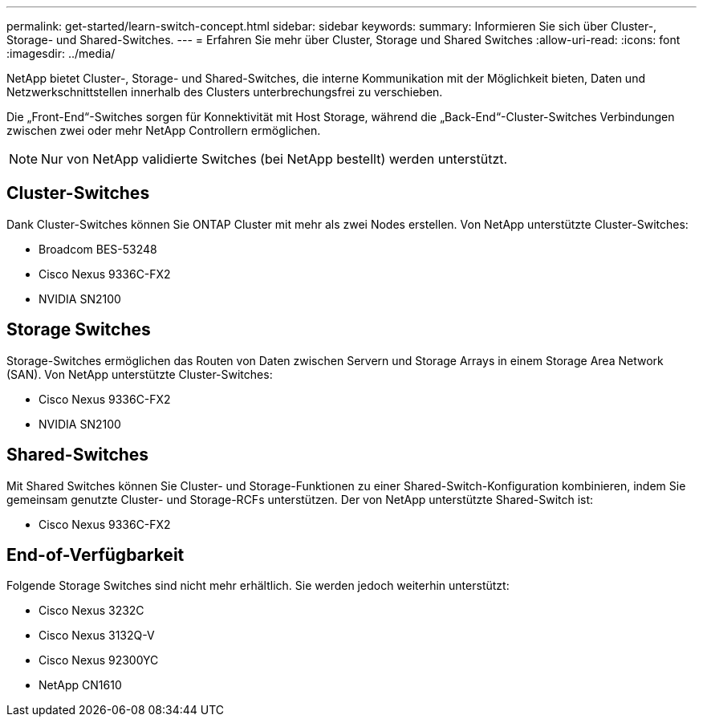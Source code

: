 ---
permalink: get-started/learn-switch-concept.html 
sidebar: sidebar 
keywords:  
summary: Informieren Sie sich über Cluster-, Storage- und Shared-Switches. 
---
= Erfahren Sie mehr über Cluster, Storage und Shared Switches
:allow-uri-read: 
:icons: font
:imagesdir: ../media/


[role="lead"]
NetApp bietet Cluster-, Storage- und Shared-Switches, die interne Kommunikation mit der Möglichkeit bieten, Daten und Netzwerkschnittstellen innerhalb des Clusters unterbrechungsfrei zu verschieben.

Die „Front-End“-Switches sorgen für Konnektivität mit Host Storage, während die „Back-End“-Cluster-Switches Verbindungen zwischen zwei oder mehr NetApp Controllern ermöglichen.


NOTE: Nur von NetApp validierte Switches (bei NetApp bestellt) werden unterstützt.



== Cluster-Switches

Dank Cluster-Switches können Sie ONTAP Cluster mit mehr als zwei Nodes erstellen. Von NetApp unterstützte Cluster-Switches:

* Broadcom BES-53248
* Cisco Nexus 9336C-FX2
* NVIDIA SN2100




== Storage Switches

Storage-Switches ermöglichen das Routen von Daten zwischen Servern und Storage Arrays in einem Storage Area Network (SAN). Von NetApp unterstützte Cluster-Switches:

* Cisco Nexus 9336C-FX2
* NVIDIA SN2100




== Shared-Switches

Mit Shared Switches können Sie Cluster- und Storage-Funktionen zu einer Shared-Switch-Konfiguration kombinieren, indem Sie gemeinsam genutzte Cluster- und Storage-RCFs unterstützen. Der von NetApp unterstützte Shared-Switch ist:

* Cisco Nexus 9336C-FX2




== End-of-Verfügbarkeit

Folgende Storage Switches sind nicht mehr erhältlich. Sie werden jedoch weiterhin unterstützt:

* Cisco Nexus 3232C
* Cisco Nexus 3132Q-V
* Cisco Nexus 92300YC
* NetApp CN1610

